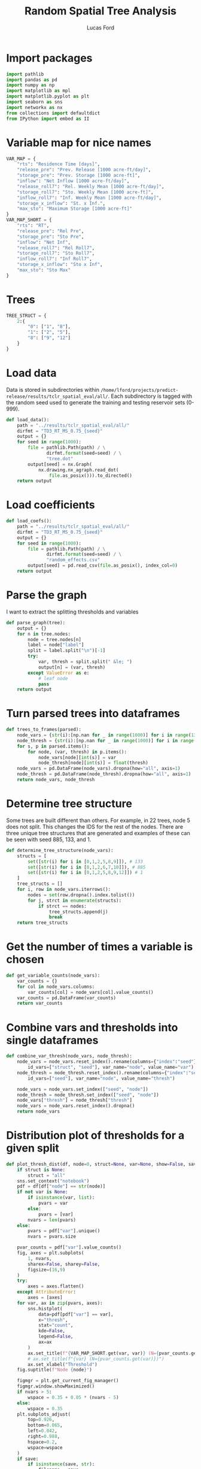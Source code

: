 #+TITLE: Random Spatial Tree Analysis
#+AUTHOR: Lucas Ford
#+auto_tangle: t

* Import packages
#+begin_src python :tangle random_spatial_tree_analysis.py
import pathlib
import pandas as pd
import numpy as np
import matplotlib as mpl
import matplotlib.pyplot as plt
import seaborn as sns
import networkx as nx
from collections import defaultdict
from IPython import embed as II
#+end_src

* Variable map for nice names
#+begin_src python :tangle random_spatial_tree_analysis.py
VAR_MAP = {
    "rts": "Residence Time [days]",
    "release_pre": "Prev. Release [1000 acre-ft/day]",
    "storage_pre": "Prev. Storage [1000 acre-ft]",
    "inflow": "Net Inflow [1000 acre-ft/day]",
    "release_roll7": "Rel. Weekly Mean [1000 acre-ft/day]",
    "storage_roll7": "Sto. Weekly Mean [1000 acre-ft]",
    "inflow_roll7": "Inf. Weekly Mean [1000 acre-ft/day]",
    "storage_x_inflow": "St. x Inf.",
    "max_sto": "Maximum Storage [1000 acre-ft]"
}
VAR_MAP_SHORT = {
    "rts": "RT",
    "release_pre": "Rel Pre",
    "storage_pre": "Sto Pre",
    "inflow": "Net Inf",
    "release_roll7": "Rel Roll7",
    "storage_roll7": "Sto Roll7",
    "inflow_roll7": "Inf Roll7",
    "storage_x_inflow": "Sto x Inf",
    "max_sto": "Sto Max"
}
#+end_src

* Trees
#+begin_src python :tangle random_spatial_tree_analysis.py
TREE_STRUCT = {
    2:{
        "0": ["1", "8"],
        "1": ["2", "5"],
        "8": ["9", "12"]
    }
}
#+end_src
* Load data
Data is stored in subdirectories within ~/home/lford/projects/predict-release/results/tclr_spatial_eval/all/~.
Each subdirectory is tagged with the random seed used to generate the training and testing reservoir sets (0-999).
#+begin_src python :tangle random_spatial_tree_analysis.py
def load_data():
    path = "../results/tclr_spatial_eval/all/"
    dirfmt = "TD3_RT_MS_0.75_{seed}"
    output = {}
    for seed in range(1000):
        file = pathlib.Path(path) / \
               dirfmt.format(seed=seed) / \
               "tree.dot"
        output[seed] = nx.Graph(
            nx.drawing.nx_agraph.read_dot(
                file.as_posix())).to_directed()
    return output
#+end_src
* Load coefficients
#+begin_src python :tangle random_spatial_tree_analysis.py
def load_coefs():
    path = "../results/tclr_spatial_eval/all/"
    dirfmt = "TD3_RT_MS_0.75_{seed}"
    output = {}
    for seed in range(1000):
        file = pathlib.Path(path) / \
               dirfmt.format(seed=seed) / \
               "random_effects.csv"
        output[seed] = pd.read_csv(file.as_posix(), index_col=0)
    return output
#+end_src

* Parse the graph
I want to extract the splitting thresholds and variables
#+begin_src python :tangle random_spatial_tree_analysis.py
def parse_graph(tree):
    output = {}
    for n in tree.nodes:
        node = tree.nodes[n]
        label = node["label"]
        split = label.split("\n")[-1]
        try:
            var, thresh = split.split(" &le; ")
            output[n] = (var, thresh)
        except ValueError as e:
            # leaf node
            pass
    return output
#+end_src

* Turn parsed trees into dataframes
#+begin_src python :tangle random_spatial_tree_analysis.py
def trees_to_frames(parsed):
    node_vars = {str(i):[np.nan for _ in range(1000)] for i in range(13)}
    node_thresh = {str(i):[np.nan for _ in range(1000)] for i in range(13)}
    for s, p in parsed.items():
        for node, (var, thresh) in p.items():
            node_vars[node][int(s)] = var
            node_thresh[node][int(s)] = float(thresh)
    node_vars = pd.DataFrame(node_vars).dropna(how="all", axis=1)
    node_thresh = pd.DataFrame(node_thresh).dropna(how="all", axis=1)
    return node_vars, node_thresh
#+end_src

* Determine tree structure
Some trees are built different than others. For example, in 22 trees, node 5 does not split. This changes the IDS for the rest of the nodes.
There are three unique tree structures that are generated and examples of these can be seen with seed 885, 133, and 1.

#+begin_src python :tangle random_spatial_tree_analysis.py
def determine_tree_structure(node_vars):
    structs = [
        set([str(i) for i in [0,1,2,5,8,9]]), # 133
        set([str(i) for i in [0,1,2,6,7,10]]), # 885
        set([str(i) for i in [0,1,2,5,8,9,12]]) # 1
    ]
    tree_structs = []
    for i, row in node_vars.iterrows():
        nodes = set(row.dropna().index.tolist())
        for j, strct in enumerate(structs):
            if strct == nodes:
                tree_structs.append(j)
                break
    return tree_structs
#+end_src
* Get the number of times a variable is chosen
#+begin_src python :tangle random_spatial_tree_analysis.py
def get_variable_counts(node_vars):
    var_counts = {}
    for col in node_vars.columns:
        var_counts[col] = node_vars[col].value_counts()
    var_counts = pd.DataFrame(var_counts)
    return var_counts
#+end_src

* Combine vars and thresholds into single dataframes
#+begin_src python :tangle random_spatial_tree_analysis.py
def combine_var_thresh(node_vars, node_thresh):
    node_vars = node_vars.reset_index().rename(columns={"index":"seed"}).melt(
        id_vars=["struct", "seed"], var_name="node", value_name="var")
    node_thresh = node_thresh.reset_index().rename(columns={"index":"seed"}).melt(
        id_vars=["seed"], var_name="node", value_name="thresh")

    node_vars = node_vars.set_index(["seed", "node"])
    node_thresh = node_thresh.set_index(["seed", "node"])
    node_vars["thresh"] = node_thresh["thresh"]
    node_vars = node_vars.reset_index().dropna()
    return node_vars
#+end_src

* Distribution plot of thresholds for a given split
#+begin_src python :tangle random_spatial_tree_analysis.py
def plot_thresh_dist(df, node=0, struct=None, var=None, show=False, save=False):
    if struct is None:
        struct = "all"
    sns.set_context("notebook")
    pdf = df[df["node"] == str(node)]
    if not var is None:
        if isinstance(var, list):
            pvars = var
        else:
            pvars = [var]
        nvars = len(pvars)
    else:
        pvars = pdf["var"].unique()
        nvars = pvars.size

    pvar_counts = pdf["var"].value_counts()
    fig, axes = plt.subplots(
        1, nvars,
        sharex=False, sharey=False,
        figsize=(16,9)
    )
    try:
        axes = axes.flatten()
    except AttributeError:
        axes = [axes]
    for var, ax in zip(pvars, axes):
        sns.histplot(
            data=pdf[pdf["var"] == var],
            x="thresh",
            stat="count",
            kde=False,
            legend=False,
            ax=ax
        )
        ax.set_title(f"{VAR_MAP_SHORT.get(var, var)} (N={pvar_counts.get(var)})")
        # ax.set_title(f"{var} (N={pvar_counts.get(var)})")
        ax.set_xlabel("Threshold")
    fig.suptitle(f"Node {node}")

    figmgr = plt.get_current_fig_manager()
    figmgr.window.showMaximized()
    if nvars > 5:
        wspace = 0.35 + 0.05 * (nvars - 5)
    else:
        wspace = 0.35
    plt.subplots_adjust(
        top=0.926,
        bottom=0.065,
        left=0.042,
        right=0.988,
        hspace=0.2,
        wspace=wspace
    )
    if save:
        if isinstance(save, str):
            filename = save
        else:
            dirname = "/home/lford/Documents/move_to_drive/03_30_2022_meeting"
            file = f"var_thresh_hist_node_{struct}_{node}"
            filename = f"{dirname}/{file}.png"
        plt.savefig(filename)
    if show:
        plt.show()
    plt.close()
#+end_src

* Plot all tree/node breakdowns
#+begin_src python :tangle random_spatial_tree_analysis.py
def plot_all_thresh_dist(comb):
    for struct in [None, 0, 1, 2]:
        if struct is None:
            pdf = comb
        else:
            pdf = comb[comb["struct"] == struct]
        nodes = pdf["node"].unique()
        for node in nodes:
            plot_thresh_dist(
                pdf,
                node=node,
                struct=struct,
                show=False,
                save=True
            )

#+end_src

* Conditional probabilities of splits
I want to check the probability of a child split based on the parent split.
For example, what is the probability node 2 splits on residence time given that node 1 split on maximum storage.
#+begin_src python :tangle random_spatial_tree_analysis.py
def cond_prob_splits(comb, struct=2):
    df = comb[comb["struct"] == struct]
    ts = TREE_STRUCT[struct]
    nodes = list(ts.keys())
    output = {}
    for node in nodes:
        node_df = df[df["node"] == node]
        nvars = node_df["var"].unique().tolist()
        for child in ts[node]:
            child_df = df[df["node"] == child]
            output[f"N{node}C{child}"] = {}
            for var in nvars:
                vdf = node_df[node_df["var"] == var]
                seeds = vdf["seed"]
                counts = child_df[child_df["seed"].isin(seeds)]["var"].value_counts()
                output[f"N{node}C{child}"][var] = counts

    mi, records = [],[]
    for key, value in output.items():
        for key2, record in value.items():
            mi.append((key, key2))
            records.append(record)

    return pd.DataFrame.from_records(records, index=pd.MultiIndex.from_tuples(mi))
#+end_src

* Plot heatmaps for children probabilities
#+begin_src python :tangle random_spatial_tree_analysis.py
def cond_prob_heatmaps(cps):
    idx = pd.IndexSlice
    slicers = cps.index.get_level_values(0).unique()
    for slicer in slicers:
        pdf = cps.loc[idx[slicer, :], :].dropna(axis=1, how="all")
        pdf.index = pdf.index.droplevel(0)
        pdf = pdf.T
        ppdf = pdf / pdf.sum()
        annots = [
            [f"{pdf.values[i,j]:.0f}\n{ppdf.values[i,j]:.0%}"
             for j in range(pdf.shape[1])] for i in range(pdf.shape[0])
        ]
        ax = sns.heatmap(pdf, annot=annots, fmt="s",
                         cbar_kws={"label": "Number of Occurences"})
        plt.gcf().patch.set_alpha(0.0)
        ax.set_xlabel(f"Node {slicer[1]} Variable")
        ax.set_ylabel(f"Node {''.join(slicer[3:])} Variable")
        ax.set_yticklabels(
            [VAR_MAP_SHORT[i.get_text()] for i in ax.get_yticklabels()]
        )
        ax.set_xticklabels(
            [VAR_MAP_SHORT[i.get_text()] for i in ax.get_xticklabels()],
            rotation=45,
            ha="right"
        )
        plt.show()

#+end_src

* Main function
#+begin_src python :tangle random_spatial_tree_analysis.py
def main():
    plt.style.use("ggplot")
    text_color = "black"
    mpl.rcParams["text.color"] = text_color
    mpl.rcParams["axes.labelcolor"] = text_color
    mpl.rcParams["xtick.color"] = text_color
    mpl.rcParams["ytick.color"] = text_color

    sns.set_context("paper")

    trees = load_data()
    parsed = {s:parse_graph(t) for s, t in trees.items()}
    node_vars, node_thresh = trees_to_frames(parsed)
    node_vars["struct"] = determine_tree_structure(node_vars)
    var_counts = get_variable_counts(node_vars)
    comb = combine_var_thresh(node_vars, node_thresh)
    s2 = comb[comb["struct"] == 2]
    coefs = load_coefs()
    coefs = {i: coefs.get(i) for i in s2["seed"].unique()}
    mi = pd.MultiIndex.from_product(
        (coefs.keys(), coefs[0].index), names=["seed", "variable"]
    )
    cdf = pd.DataFrame(index=mi, columns=range(1, 9))
    idx = pd.IndexSlice
    for key, coef in coefs.items():
        cdf.loc[idx[key, coef.index], :] = coef.values

    rts_seeds = s2[(s2["node"] == "0") & (s2["var"] == "rts")]["seed"]
    relpre_seeds = s2[(s2["node"] == "0") & (s2["var"] == "release_pre")]["seed"]

    cdf = cdf.reset_index().melt(id_vars=["seed", "variable"], var_name="node", value_name="fitted_value")
    cdf = cdf[cdf["seed"].isin(rts_seeds)]
    sns.displot(data=cdf, x="fitted_value", row="variable", hue="node",
                facet_kws={"sharex":False, "sharey":False})
    plt.show()

    # fig, axes = plt.subplots(8, cdf["variable"].unique().size, sharex=False, sharey=True)

    # for i, axes_i in zip(range(1,9), axes):
    #     node = i
    #     for coef, ax in zip(cdf["variable"].unique(), axes_i):
    #         pdf = cdf.loc[(cdf["node"] == node) & (cdf["variable"] == coef)]
    #         sns.histplot(ax=ax, data=pdf, x="fitted_value")
    #         if node == 1:
    #             ax.set_title(coef)
    #         if ax == axes_i[0]:
    #             ax.set_ylabel(f"Count [Node: {node}]")
    #         if node != 8:
    #             ax.set_xlabel("")
    # plt.show()

    # cps = cond_prob_splits(comb)
    # cond_prob_heatmaps(cps)
    # plot_thresh_dict(
    #     comb[comb["struct"] == 2],
    #     node=9,
    #     struct=2,
    #     var="rts",
    #     show=True
    # )

if __name__ == "__main__":
    main()
#+end_src
